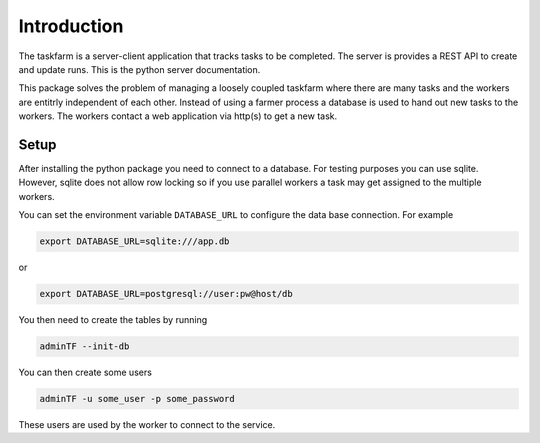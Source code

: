 Introduction
============
The taskfarm is a server-client application that tracks tasks to be completed. The server is provides a REST API to create and update runs. This is the python server documentation.

This package solves the problem of managing a loosely coupled taskfarm where there are many tasks and the workers are entitrly independent of each other. Instead of using a farmer process a database is used to hand out new tasks to the workers. The workers contact a web application via http(s) to get a new task.

Setup
-----
After installing the python package you need to connect to a database. For
testing purposes you can use sqlite. However, sqlite does not allow row
locking so if you use parallel workers a task may get assigned to the multiple
workers.

You can set the environment variable ``DATABASE_URL`` to configure the data base
connection. For example

.. code-block:: bash
		
 export DATABASE_URL=sqlite:///app.db

or

.. code-block:: bash

 export DATABASE_URL=postgresql://user:pw@host/db


You then need to create the tables by running

.. code-block:: bash
		
 adminTF --init-db

You can then create some users

.. code-block:: bash
		
 adminTF -u some_user -p some_password

These users are used by the worker to connect to the service.
